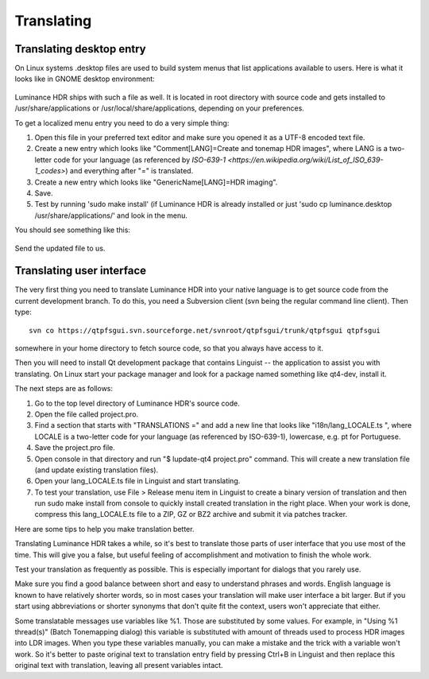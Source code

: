 
***********
Translating
***********

Translating desktop entry
=========================

On Linux systems .desktop files are used to build system menus that list applications available to users.
Here is what it looks like in GNOME desktop environment:

.. figure:: /images/not-translated-menu-item.png

Luminance HDR ships with such a file as well.
It is located in root directory with source code and gets installed to
/usr/share/applications or /usr/local/share/applications, depending on your preferences.

To get a localized menu entry you need to do a very simple thing:

#. Open this file in your preferred text editor and make sure you opened it as a UTF-8 encoded text file.
#. Create a new entry which looks like "Comment[LANG]=Create and tonemap HDR images",
   where LANG is a two-letter code for your language
   (as referenced by `ISO-639-1 <https://en.wikipedia.org/wiki/List_of_ISO_639-1_codes>`)
   and everything after "=" is translated.
#. Create a new entry which looks like "GenericName[LANG]=HDR imaging".
#. Save.
#. Test by running 'sudo make install' (if Luminance HDR is already installed or just
   'sudo cp luminance.desktop /usr/share/applications/' and look in the menu.

You should see something like this:

.. figure:: /images/translated-menu-item.png

Send the updated file to us.


Translating user interface
==========================

The very first thing you need to translate Luminance HDR into your native language
is to get source code from the current development branch.
To do this, you need a Subversion client (svn being the regular command line client). Then type::

   svn co https://qtpfsgui.svn.sourceforge.net/svnroot/qtpfsgui/trunk/qtpfsgui qtpfsgui

somewhere in your home directory to fetch source code, so that you always have access to it.

Then you will need to install Qt development package that contains Linguist --
the application to assist you with translating.
On Linux start your package manager and look for a package named something like qt4-dev, install it.

The next steps are as follows:

#. Go to the top level directory of Luminance HDR's source code.
#. Open the file called project.pro.
#. Find a section that starts with "TRANSLATIONS =" and add a new line that looks like "i18n/lang_LOCALE.ts \",
   where LOCALE is a two-letter code for your language (as referenced by ISO-639-1), lowercase, e.g. pt for Portuguese.
#. Save the project.pro file.
#. Open console in that directory and run "$ lupdate-qt4 project.pro" command.
   This will create a new translation file (and update existing translation files).
#. Open your lang_LOCALE.ts file in Linguist and start translating.
#. To test your translation, use File > Release menu item in Linguist to create a binary version of translation
   and then run sudo make install from console to quickly install created translation in the right place.
   When your work is done, compress this lang_LOCALE.ts file to a ZIP, GZ or BZ2 archive and submit it via patches tracker.

Here are some tips to help you make translation better.

Translating Luminance HDR takes a while, so it's best to translate those parts of user interface that you use most of the time.
This will give you a false, but useful feeling of accomplishment and motivation to finish the whole work.

Test your translation as frequently as possible. This is especially important for dialogs that you rarely use.

Make sure you find a good balance between short and easy to understand phrases and words.
English language is known to have relatively shorter words, so in most cases your translation
will make user interface a bit larger. But if you start using abbreviations or shorter synonyms
that don't quite fit the context, users won't appreciate that either.

Some translatable messages use variables like %1. Those are substituted by some values.
For example, in "Using %1 thread(s)" (Batch Tonemapping dialog) this variable is substituted
with amount of threads used to process HDR images into LDR images. When you type these variables manually,
you can make a mistake and the trick with a variable won't work. So it's better to paste
original text to translation entry field by pressing Ctrl+B in Linguist and then replace
this original text with translation, leaving all present variables intact.
